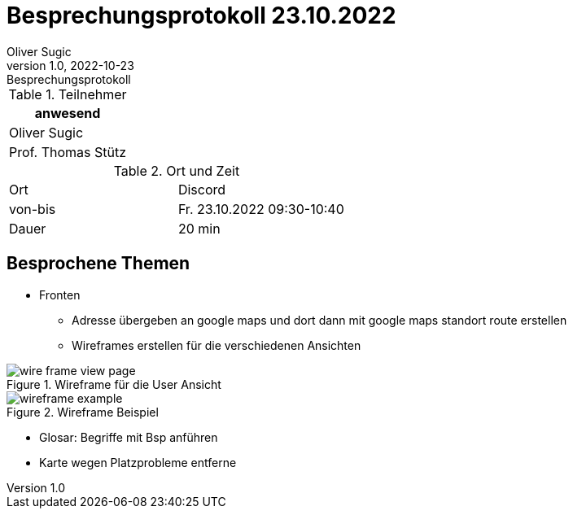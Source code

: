= Besprechungsprotokoll 23.10.2022
Oliver Sugic
1.0, 2022-10-23: Besprechungsprotokoll
ifndef::imagesdir[:imagesdir: images]
:customcss: css/stylesheet.css
:icons: font
//:sectnums:    // Nummerierung der Überschriften / section numbering
//:toc: left

//Need this blank line after ifdef, don't know why...
ifdef::backend-html5[]

// https://fontawesome.com/v4.7.0/icons/
endif::backend-html5[]


.Teilnehmer
|===
|anwesend

| Oliver Sugic

| Prof. Thomas Stütz
|===

.Ort und Zeit
[cols=2*]
|===
|Ort
|Discord

|von-bis
|Fr. 23.10.2022 09:30-10:40
|Dauer
|20 min
|===

== Besprochene Themen
* Fronten
** Adresse übergeben an google maps und dort dann mit google maps standort route erstellen
** Wireframes erstellen für die verschiedenen Ansichten

.Wireframe für die User Ansicht
image::wire_frame-view_page.png[]

.Wireframe Beispiel
image::wireframe_example.png[role=text-center]

* Glosar: Begriffe mit Bsp anführen
* Karte wegen Platzprobleme entferne
